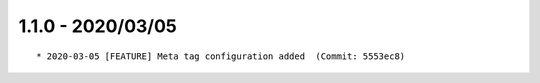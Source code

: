 1.1.0 - 2020/03/05
------------------

::

    * 2020-03-05 [FEATURE] Meta tag configuration added  (Commit: 5553ec8)


